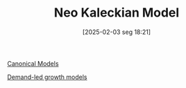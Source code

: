 #+title:      Neo Kaleckian Model
#+date:       [2025-02-03 seg 18:21]
#+filetags:   :placeholder:
#+identifier: 20250203T182114
#+BIBLIOGRAPHY: ~/Org/zotero_refs.bib
#+OPTIONS: num:nil ^:{} toc:nil

[[denote:20250202T115328][Canonical Models]]

[[denote:20240707T182500][Demand-led growth models]]
